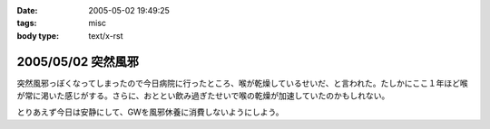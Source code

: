 :date: 2005-05-02 19:49:25
:tags: misc
:body type: text/x-rst

===================
2005/05/02 突然風邪
===================

突然風邪っぽくなってしまったので今日病院に行ったところ、喉が乾燥しているせいだ、と言われた。たしかにここ１年ほど喉が常に渇いた感じがする。さらに、おととい飲み過ぎたせいで喉の乾燥が加速していたのかもしれない。

とりあえず今日は安静にして、GWを風邪休養に消費しないようにしよう。



.. :extend type: text/plain
.. :extend:

